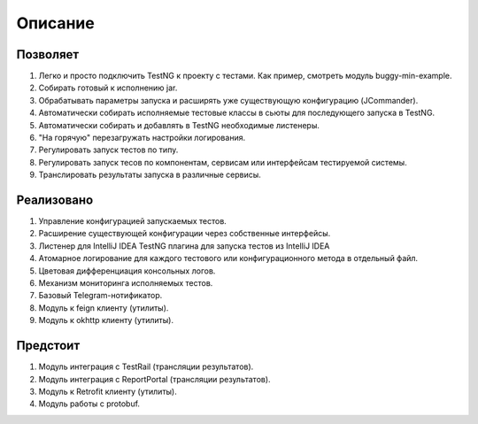 Описание
========

Позволяет
^^^^^^^^^

#. Легко и просто подключить TestNG к проекту с тестами. Как пример, смотреть модуль buggy-min-example.

#. Собирать готовый к исполнению jar.

#. Обрабатывать параметры запуска и расширять уже существующую конфигурацию (JCommander).

#. Автоматически собирать исполняемые тестовые классы в сьюты для последующего запуска в TestNG.

#. Автоматически собирать и добавлять в TestNG необходимые листенеры.

#. "На горячую" перезагружать настройки логирования.

#. Регулировать запуск тестов по типу.

#. Регулировать запуск тесов по компонентам, сервисам или интерфейсам тестируемой системы.

#. Транслировать результаты запуска в различные сервисы.

Реализовано
^^^^^^^^^^^

#. Управление конфигурацией запускаемых тестов.

#. Расширение существующей конфигурации через собственные интерфейсы.

#. Листенер для IntelliJ IDEA TestNG плагина для запуска тестов из IntelliJ IDEA

#. Атомарное логирование для каждого тестового или конфигурационного метода в отдельный файл.

#. Цветовая дифференциация консольных логов.

#. Механизм мониторинга исполняемых тестов.

#. Базовый Telegram-нотификатор.

#. Модуль к feign клиенту (утилиты).

#. Модуль к okhttp клиенту (утилиты).

Предстоит
^^^^^^^^^

#. Модуль интеграция c TestRail (трансляции результатов).

#. Модуль интеграция с ReportPortal (трансляции результатов).

#. Модуль к Retrofit клиенту (утилиты).

#. Модуль работы с protobuf.
